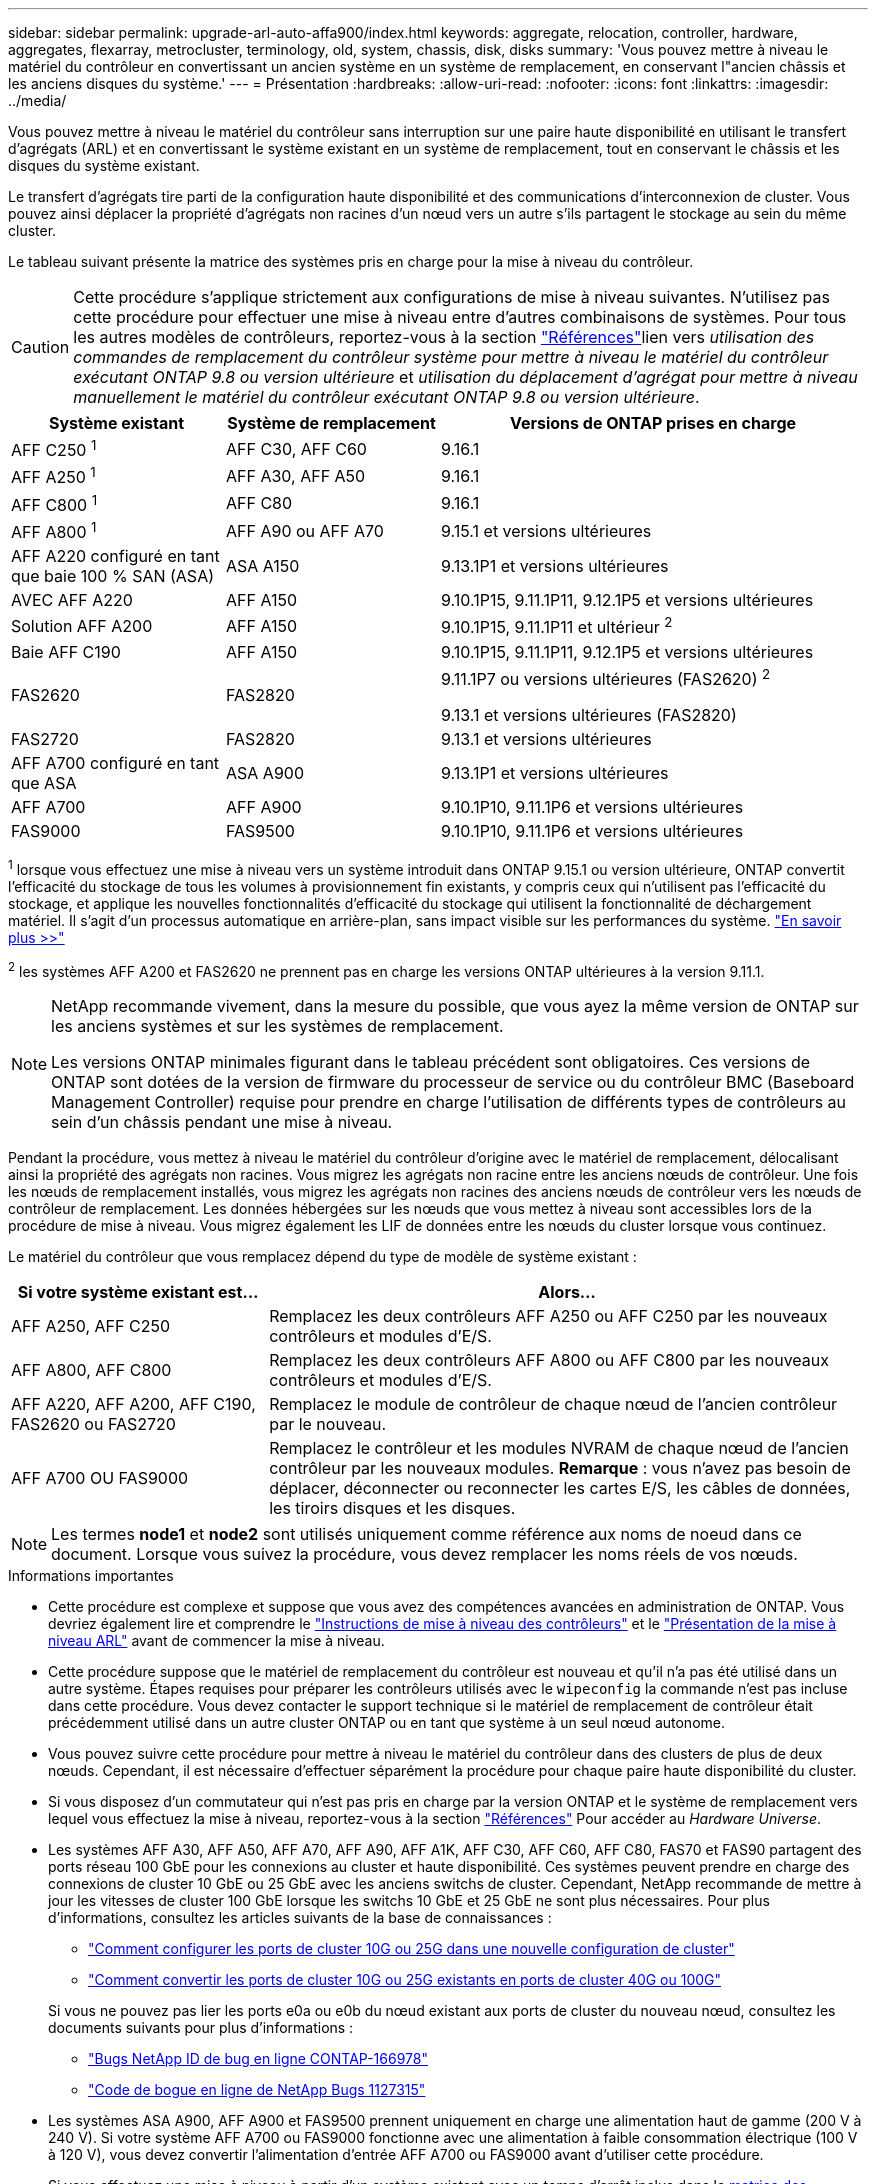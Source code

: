 ---
sidebar: sidebar 
permalink: upgrade-arl-auto-affa900/index.html 
keywords: aggregate, relocation, controller, hardware, aggregates, flexarray, metrocluster, terminology, old, system, chassis, disk, disks 
summary: 'Vous pouvez mettre à niveau le matériel du contrôleur en convertissant un ancien système en un système de remplacement, en conservant l"ancien châssis et les anciens disques du système.' 
---
= Présentation
:hardbreaks:
:allow-uri-read: 
:nofooter: 
:icons: font
:linkattrs: 
:imagesdir: ../media/


[role="lead"]
Vous pouvez mettre à niveau le matériel du contrôleur sans interruption sur une paire haute disponibilité en utilisant le transfert d'agrégats (ARL) et en convertissant le système existant en un système de remplacement, tout en conservant le châssis et les disques du système existant.

Le transfert d'agrégats tire parti de la configuration haute disponibilité et des communications d'interconnexion de cluster. Vous pouvez ainsi déplacer la propriété d'agrégats non racines d'un nœud vers un autre s'ils partagent le stockage au sein du même cluster.

Le tableau suivant présente la matrice des systèmes pris en charge pour la mise à niveau du contrôleur.


CAUTION: Cette procédure s'applique strictement aux configurations de mise à niveau suivantes. N'utilisez pas cette procédure pour effectuer une mise à niveau entre d'autres combinaisons de systèmes. Pour tous les autres modèles de contrôleurs, reportez-vous à  la section link:other_references.html["Références"]lien vers _utilisation des commandes de remplacement du contrôleur système pour mettre à niveau le matériel du contrôleur exécutant ONTAP 9.8 ou version ultérieure_ et _utilisation du déplacement d'agrégat pour mettre à niveau manuellement le matériel du contrôleur exécutant ONTAP 9.8 ou version ultérieure_.

[cols="20,20,40"]
|===
| Système existant | Système de remplacement | Versions de ONTAP prises en charge 


| AFF C250 ^1^ | AFF C30, AFF C60 | 9.16.1 


| AFF A250 ^1^ | AFF A30, AFF A50 | 9.16.1 


| AFF C800 ^1^ | AFF C80 | 9.16.1 


| AFF A800 ^1^ | AFF A90 ou AFF A70 | 9.15.1 et versions ultérieures 


| AFF A220 configuré en tant que baie 100 % SAN (ASA) | ASA A150 | 9.13.1P1 et versions ultérieures 


| AVEC AFF A220 | AFF A150 | 9.10.1P15, 9.11.1P11, 9.12.1P5 et versions ultérieures 


| Solution AFF A200 | AFF A150  a| 
9.10.1P15, 9.11.1P11 et ultérieur ^2^



| Baie AFF C190 | AFF A150 | 9.10.1P15, 9.11.1P11, 9.12.1P5 et versions ultérieures 


| FAS2620 | FAS2820  a| 
9.11.1P7 ou versions ultérieures (FAS2620) ^2^

9.13.1 et versions ultérieures (FAS2820)



| FAS2720 | FAS2820 | 9.13.1 et versions ultérieures 


| AFF A700 configuré en tant que ASA | ASA A900 | 9.13.1P1 et versions ultérieures 


| AFF A700 | AFF A900 | 9.10.1P10, 9.11.1P6 et versions ultérieures 


| FAS9000 | FAS9500 | 9.10.1P10, 9.11.1P6 et versions ultérieures 
|===
^1^ lorsque vous effectuez une mise à niveau vers un système introduit dans ONTAP 9.15.1 ou version ultérieure, ONTAP convertit l'efficacité du stockage de tous les volumes à provisionnement fin existants, y compris ceux qui n'utilisent pas l'efficacité du stockage, et applique les nouvelles fonctionnalités d'efficacité du stockage qui utilisent la fonctionnalité de déchargement matériel. Il s'agit d'un processus automatique en arrière-plan, sans impact visible sur les performances du système. https://docs.netapp.com/us-en/ontap/concepts/builtin-storage-efficiency-concept.html["En savoir plus >>"^]

^2^ les systèmes AFF A200 et FAS2620 ne prennent pas en charge les versions ONTAP ultérieures à la version 9.11.1.

[NOTE]
====
NetApp recommande vivement, dans la mesure du possible, que vous ayez la même version de ONTAP sur les anciens systèmes et sur les systèmes de remplacement.

Les versions ONTAP minimales figurant dans le tableau précédent sont obligatoires. Ces versions de ONTAP sont dotées de la version de firmware du processeur de service ou du contrôleur BMC (Baseboard Management Controller) requise pour prendre en charge l'utilisation de différents types de contrôleurs au sein d'un châssis pendant une mise à niveau.

====
Pendant la procédure, vous mettez à niveau le matériel du contrôleur d'origine avec le matériel de remplacement, délocalisant ainsi la propriété des agrégats non racines. Vous migrez les agrégats non racine entre les anciens nœuds de contrôleur. Une fois les nœuds de remplacement installés, vous migrez les agrégats non racines des anciens nœuds de contrôleur vers les nœuds de contrôleur de remplacement. Les données hébergées sur les nœuds que vous mettez à niveau sont accessibles lors de la procédure de mise à niveau. Vous migrez également les LIF de données entre les nœuds du cluster lorsque vous continuez.

Le matériel du contrôleur que vous remplacez dépend du type de modèle de système existant :

[cols="30,70"]
|===
| Si votre système existant est... | Alors... 


| AFF A250, AFF C250 | Remplacez les deux contrôleurs AFF A250 ou AFF C250 par les nouveaux contrôleurs et modules d'E/S. 


| AFF A800, AFF C800 | Remplacez les deux contrôleurs AFF A800 ou AFF C800 par les nouveaux contrôleurs et modules d'E/S. 


| AFF A220, AFF A200, AFF C190, FAS2620 ou FAS2720 | Remplacez le module de contrôleur de chaque nœud de l'ancien contrôleur par le nouveau. 


| AFF A700 OU FAS9000 | Remplacez le contrôleur et les modules NVRAM de chaque nœud de l'ancien contrôleur par les nouveaux modules. *Remarque* : vous n'avez pas besoin de déplacer, déconnecter ou reconnecter les cartes E/S, les câbles de données, les tiroirs disques et les disques. 
|===

NOTE: Les termes *node1* et *node2* sont utilisés uniquement comme référence aux noms de noeud dans ce document. Lorsque vous suivez la procédure, vous devez remplacer les noms réels de vos nœuds.

.Informations importantes
* Cette procédure est complexe et suppose que vous avez des compétences avancées en administration de ONTAP. Vous devriez également lire et comprendre le link:guidelines_for_upgrading_controllers_with_arl.html["Instructions de mise à niveau des contrôleurs"] et le link:overview_of_the_arl_upgrade.html["Présentation de la mise à niveau ARL"] avant de commencer la mise à niveau.
* Cette procédure suppose que le matériel de remplacement du contrôleur est nouveau et qu'il n'a pas été utilisé dans un autre système. Étapes requises pour préparer les contrôleurs utilisés avec le `wipeconfig` la commande n'est pas incluse dans cette procédure. Vous devez contacter le support technique si le matériel de remplacement de contrôleur était précédemment utilisé dans un autre cluster ONTAP ou en tant que système à un seul nœud autonome.
* Vous pouvez suivre cette procédure pour mettre à niveau le matériel du contrôleur dans des clusters de plus de deux nœuds. Cependant, il est nécessaire d'effectuer séparément la procédure pour chaque paire haute disponibilité du cluster.
* Si vous disposez d'un commutateur qui n'est pas pris en charge par la version ONTAP et le système de remplacement vers lequel vous effectuez la mise à niveau, reportez-vous à la section link:other_references.html["Références"] Pour accéder au _Hardware Universe_.
* Les systèmes AFF A30, AFF A50, AFF A70, AFF A90, AFF A1K, AFF C30, AFF C60, AFF C80, FAS70 et FAS90 partagent des ports réseau 100 GbE pour les connexions au cluster et haute disponibilité. Ces systèmes peuvent prendre en charge des connexions de cluster 10 GbE ou 25 GbE avec les anciens switchs de cluster. Cependant, NetApp recommande de mettre à jour les vitesses de cluster 100 GbE lorsque les switchs 10 GbE et 25 GbE ne sont plus nécessaires. Pour plus d'informations, consultez les articles suivants de la base de connaissances :
+
--
** link:https://kb.netapp.com/on-prem/ontap/OHW/OHW-KBs/How_to_configure_10G_or_25G_cluster_ports_on_a_new_cluster_setup["Comment configurer les ports de cluster 10G ou 25G dans une nouvelle configuration de cluster"^]
** link:https://kb.netapp.com/on-prem/ontap/OHW/OHW-KBs/How_to_convert_existing_10G_or_25G_cluster_ports_to_40G_or_100G_cluster_ports["Comment convertir les ports de cluster 10G ou 25G existants en ports de cluster 40G ou 100G"^]


--
+
Si vous ne pouvez pas lier les ports e0a ou e0b du nœud existant aux ports de cluster du nouveau nœud, consultez les documents suivants pour plus d'informations :

+
** link:https://mysupport.netapp.com/site/bugs-online/product/ONTAP/JiraNgage/CONTAP-166978["Bugs NetApp ID de bug en ligne CONTAP-166978"^]
** https://mysupport.netapp.com/site/bugs-online/product/ONTAP/BURT/1127315["Code de bogue en ligne de NetApp Bugs 1127315"^]


* Les systèmes ASA A900, AFF A900 et FAS9500 prennent uniquement en charge une alimentation haut de gamme (200 V à 240 V). Si votre système AFF A700 ou FAS9000 fonctionne avec une alimentation à faible consommation électrique (100 V à 120 V), vous devez convertir l'alimentation d'entrée AFF A700 ou FAS9000 avant d'utiliser cette procédure.
* Si vous effectuez une mise à niveau à partir d'un système existant avec un temps d'arrêt inclus dans le <<supported-systems-in-chassis,matrice des systèmes pris en charge>>, vous pouvez mettre à niveau le matériel du contrôleur en déplaçant le stockage ou en contactant le support technique. Reportez-vous link:other_references.html["Références"] au lien vers _mise à niveau en déplaçant des volumes ou du stockage_.




== Automatisation du processus de mise à niveau des contrôleurs

Cette procédure fournit les étapes de la procédure automatisée, qui utilise l'affectation automatique des disques et les vérifications d'accessibilité des ports réseau pour simplifier l'expérience de mise à niveau du contrôleur.
